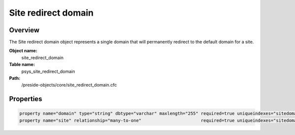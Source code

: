 Site redirect domain
====================

Overview
--------

The Site redirect domain object represents a single domain that will permanently redirect to the
default domain for a site.

**Object name:**
    site_redirect_domain

**Table name:**
    psys_site_redirect_domain

**Path:**
    /preside-objects/core/site_redirect_domain.cfc

Properties
----------

.. code-block:: java

    property name="domain" type="string" dbtype="varchar" maxlength="255" required=true uniqueindexes="sitedomain|2";
    property name="site" relationship="many-to-one"                       required=true uniqueindexes="sitedomain|1";